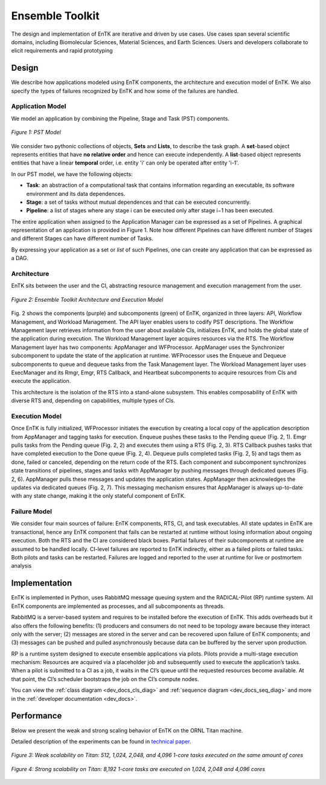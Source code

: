 .. _entk:

****************
Ensemble Toolkit
****************

The design and implementation of EnTK are iterative and driven by use cases. 
Use cases span several scientific domains, including Biomolecular Sciences, 
Material Sciences, and Earth Sciences. Users and developers collaborate to 
elicit requirements and rapid prototyping

Design
======

We describe how applications modeled using EnTK components, the architecture
and execution model of EnTK. We also specify the types of failures recognized
by EnTK and how some of the failures are handled.


.. _app_model:

Application Model
-----------------

We model an application by combining the Pipeline, Stage and Task (PST) 
components.

.. figure:: figures/pst-model.jpg
 :width: 400pt
 :align: center
 :alt: Ensemble Toolkit Design - high level

 `Figure 1: PST Model`


We consider two pythonic collections of objects, **Sets** and **Lists**, to 
describe the task graph. A **set**-based object represents entities that have 
**no relative order** and hence can execute independently. A **list**-based 
object represents entities that have a linear **temporal** order, i.e. entity 
'i' can only be operated after entity 'i-1'. 

In our PST model, we have the following objects:

* **Task**: an abstraction of a computational task that contains information regarding an executable, its software environment and its data dependences.
* **Stage**: a set of tasks without mutual dependences and that can be executed concurrently.
* **Pipeline**: a list of stages where any stage i can be executed only after stage i−1 has been executed.

The entire application when assigned to the Application Manager can be expressed
as a set of Pipelines. A graphical representation of an application is provided
in Figure 1. Note how different Pipelines can have different number of Stages 
and different Stages can have different number of Tasks.

By expressing your application as a set or *list* of such Pipelines, one can 
create any application that can be expressed as a DAG.


Architecture
------------

EnTK sits between the user and the CI, abstracting resource management 
and execution management from the user. 

.. figure:: figures/entk_exec_model.png
 :width: 600pt
 :align: center
 :alt: Ensemble Toolkit Architecture and Execution Model

 `Figure 2: Ensemble Toolkit Architecture and Execution Model`


Fig. 2 shows the components (purple) and subcomponents (green) of EnTK, 
organized in three layers: API, Workflow Management, and Workload Management.
The API layer enables users to codify PST descriptions. The Workflow Management 
layer retrieves information from the user about available CIs, initializes EnTK,
and holds the global state of the application during execution. The Workload 
Management layer acquires resources via the RTS. The Workflow Management layer 
has two components: AppManager and WFProcessor. AppManager uses the Synchronizer
subcomponent to update the state of the application at runtime. WFProcessor uses
the Enqueue and Dequeue subcomponents to queue and dequeue tasks from the Task 
Management layer. The Workload Management layer uses ExecManager and its Rmgr, 
Emgr, RTS Callback, and Heartbeat subcomponents to acquire resources from CIs 
and execute the application.

This architecture is the isolation of the RTS into a stand-alone subsystem. This
enables composability of EnTK with diverse RTS and, depending on capabilities,
multiple types of CIs.


Execution Model
---------------

Once EnTK is fully initialized, WFProcessor initiates the execution by creating 
a local copy of the application description from AppManager and tagging tasks 
for execution. Enqueue pushes these tasks to the Pending queue (Fig. 2, 1). Emgr
pulls tasks from the Pending queue (Fig. 2, 2) and executes them using a RTS 
(Fig. 2, 3). RTS Callback pushes tasks that have completed execution to the 
Done queue (Fig. 2, 4). Dequeue pulls completed tasks (Fig. 2, 5) and tags them
as done, failed or canceled, depending on the return code of the RTS. Each 
component and subcomponent synchronizes state transitions of pipelines, stages 
and tasks with AppManager by pushing messages through dedicated queues (Fig. 2,
6). AppManager pulls these messages and updates the application states. 
AppManager then acknowledges the updates via dedicated queues (Fig. 2, 7). 
This messaging mechanism ensures that AppManager is always up-to-date with any 
state change, making it the only stateful component of EnTK.


Failure Model
-------------

We consider four main sources of failure: EnTK components, RTS, CI, and task 
executables. All state updates in EnTK are transactional, hence any EnTK 
component that fails can be restarted at runtime without losing information
about ongoing execution. Both the RTS and the CI are considered black boxes. 
Partial failures of their subcomponents at runtime are assumed to be handled 
locally. CI-level failures are reported to EnTK indirectly, either as a failed 
pilots or failed tasks. Both pilots and tasks can be restarted. Failures are 
logged and reported to the user at runtime for live or postmortem analysis


Implementation
==============

EnTK is implemented in Python, uses RabbitMQ message queuing system and the 
RADICAL-Pilot (RP) runtime system. All EnTK components are implemented as 
processes, and all subcomponents as threads.

RabbitMQ is a server-based system and requires to be installed before the 
execution of EnTK. This adds overheads but it also offers the following 
benefits: (1) producers and consumers do not need to be topology aware because 
they interact only with the server; (2) messages are stored in the server and
can be recovered upon failure of EnTK components; and (3) messages can be pushed
and pulled asynchronously because data can be buffered by the server upon 
production.

RP is a runtime system designed to execute ensemble applications via pilots. 
Pilots provide a multi-stage execution mechanism: Resources are acquired via a 
placeholder job and subsequently used to execute the application’s tasks. When a
pilot is submitted to a CI as a job, it waits in the CI’s queue until the 
requested resources become available. At that point, the CI’s scheduler 
bootstraps the job on the CI’s compute nodes.

You can view the :ref:`class diagram <dev_docs_cls_diag>` and 
:ref:`sequence diagram <dev_docs_seq_diag>` and more in the 
:ref:`developer documentation <dev_docs>`.


.. _entk_perf_plots:

Performance
===========

Below we present the weak and strong scaling behavior of EnTK on the ORNL
Titan machine.

Detailed description of the experiments can be found in 
`technical paper <https://arxiv.org/pdf/1710.08491>`_.

.. figure:: figures/entk_weak_scaling.png
 :width: 400pt
 :align: center
 :alt: Ensemble Toolkit Architecture and Execution Model

 `Figure 3: Weak scalability on Titan: 512, 1,024, 2,048, and 4,096 1-core tasks executed on the same amount of cores`

.. figure:: figures/entk_strong_scaling.png
 :width: 400pt
 :align: center
 :alt: Ensemble Toolkit Architecture and Execution Model

 `Figure 4: Strong scalability on Titan: 8,192 1-core tasks are executed on 1,024, 2,048 and 4,096 cores`